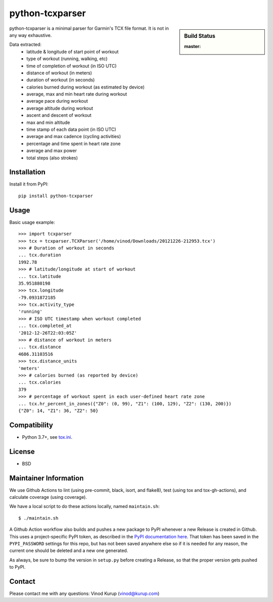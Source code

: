 python-tcxparser
================

.. sidebar:: Build Status

   :master: |master-status|

.. image:: https://pyup.io/repos/github/vkurup/python-tcxparser/shield.svg
   :target: https://pyup.io/repos/github/vkurup/python-tcxparser/
   :alt: Requirement Updates

.. image:: https://img.shields.io/fedora/v/python3-tcxparser?color=blue&label=Fedora%20Linux&logo=fedora
   :target: https://src.fedoraproject.org/rpms/python-tcxparser
   :alt: Fedora package

.. |master-status| image::
    https://github.com/vkurup/python-tcxparser/workflows/lint-test/badge.svg?branch=master
    :alt: Build Status
    :target: https://github.com/vkurup/python-tcxparser/actions?query=branch%3Amaster

python-tcxparser is a minimal parser for Garmin's TCX file format. It
is not in any way exhaustive.

Data extracted:
 - latitude & longitude of start point of workout
 - type of workout (running, walking, etc)
 - time of completion of workout (in ISO UTC)
 - distance of workout (in meters)
 - duration of workout (in seconds)
 - calories burned during workout (as estimated by device)
 - average, max and min heart rate during workout
 - average pace during workout
 - average altitude during workout
 - ascent and descent of workout
 - max and min altitude
 - time stamp of each data point (in ISO UTC)
 - average and max cadence (cycling activities)
 - percentage and time spent in heart rate zone
 - average and max power
 - total steps (also strokes)

Installation
------------

Install it from PyPI::

   pip install python-tcxparser

Usage
-----

Basic usage example::

    >>> import tcxparser
    >>> tcx = tcxparser.TCXParser('/home/vinod/Downloads/20121226-212953.tcx')
    >>> # Duration of workout in seconds
    ... tcx.duration
    1992.78
    >>> # latitude/longitude at start of workout
    ... tcx.latitude
    35.951880198
    >>> tcx.longitude
    -79.0931872185
    >>> tcx.activity_type
    'running'
    >>> # ISO UTC timestamp when workout completed
    ... tcx.completed_at
    '2012-12-26T22:03:05Z'
    >>> # distance of workout in meters
    ... tcx.distance
    4686.31103516
    >>> tcx.distance_units
    'meters'
    >>> # calories burned (as reported by device)
    ... tcx.calories
    379
    >>> # percentage of workout spent in each user-defined heart rate zone
    ... tcx.hr_percent_in_zones({"Z0": (0, 99), "Z1": (100, 129), "Z2": (130, 200)})
    {"Z0": 14, "Z1": 36, "Z2": 50}

Compatibility
-------------

* Python 3.7+, see `tox.ini`_.

.. _tox.ini: tox.ini

License
-------

* BSD


Maintainer Information
----------------------

We use Github Actions to lint (using pre-commit, black, isort, and flake8),
test (using tox and tox-gh-actions), and calculate coverage (using coverage).

We have a local script to do these actions locally, named ``maintain.sh``::

  $ ./maintain.sh

A Github Action workflow also builds and pushes a new package to PyPI whenever a new
Release is created in Github. This uses a project-specific PyPI token, as described in
the `PyPI documentation here <https://pypi.org/help/#apitoken>`_. That token has been
saved in the ``PYPI_PASSWORD`` settings for this repo, but has not been saved anywhere
else so if it is needed for any reason, the current one should be deleted and a new one
generated.

As always, be sure to bump the version in ``setup.py`` before creating a Release, so
that the proper version gets pushed to PyPI.


Contact
-------

Please contact me with any questions: Vinod Kurup (vinod@kurup.com)
